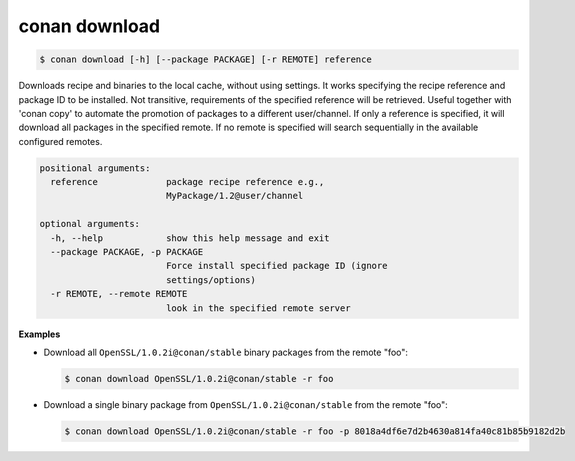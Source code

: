 
conan download
==============

.. code-block:: bash

    $ conan download [-h] [--package PACKAGE] [-r REMOTE] reference

Downloads recipe and binaries to the local cache, without using settings. It
works specifying the recipe reference and package ID to be installed. Not
transitive, requirements of the specified reference will be retrieved. Useful
together with 'conan copy' to automate the promotion of packages to a
different user/channel. If only a reference is specified, it will download all
packages in the specified remote. If no remote is specified will search
sequentially in the available configured remotes.

.. code-block:: bash

    positional arguments:
      reference             package recipe reference e.g.,
                            MyPackage/1.2@user/channel

    optional arguments:
      -h, --help            show this help message and exit
      --package PACKAGE, -p PACKAGE
                            Force install specified package ID (ignore
                            settings/options)
      -r REMOTE, --remote REMOTE
                            look in the specified remote server

**Examples**

- Download all ``OpenSSL/1.0.2i@conan/stable`` binary packages from the remote "foo":

  .. code-block:: bash

      $ conan download OpenSSL/1.0.2i@conan/stable -r foo

- Download a single binary package from ``OpenSSL/1.0.2i@conan/stable`` from the remote "foo":

  .. code-block:: bash

      $ conan download OpenSSL/1.0.2i@conan/stable -r foo -p 8018a4df6e7d2b4630a814fa40c81b85b9182d2b
